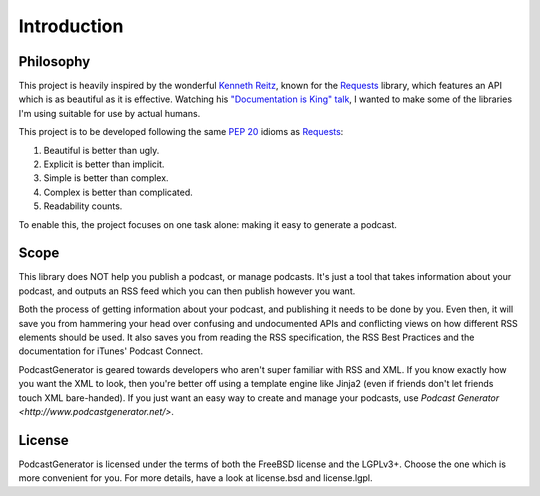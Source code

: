 ============
Introduction
============


----------
Philosophy
----------

This project is heavily inspired by the wonderful
`Kenneth Reitz <http://www.kennethreitz.org/projects>`__, known for the
`Requests <http://docs.python-requests.org>`__ library, which features an API which is
as beautiful as it is effective. Watching his
`"Documentation is King" talk <http://www.kennethreitz.org/talks/#/documentation-is-king/>`__,
I wanted to make some of the libraries I'm using suitable for use by actual humans.

This project is to be developed following the same
`PEP 20 <https://www.python.org/dev/peps/pep-0020/>`__ idioms as
`Requests <http://docs.python-requests.org/en/master/user/intro/#philosophy>`__:

1. Beautiful is better than ugly.
2. Explicit is better than implicit.
3. Simple is better than complex.
4. Complex is better than complicated.
5. Readability counts.

To enable this, the project focuses on one task alone: making it easy to generate a podcast.

-----
Scope
-----

This library does NOT help you publish a podcast, or manage podcasts. It's just
a tool that takes information about your podcast, and outputs an RSS feed which
you can then publish however you want.

Both the process of getting information
about your podcast, and publishing it needs to be done by you. Even then,
it will save you from hammering your head over confusing and undocumented APIs
and conflicting views on how different RSS elements should be used. It also
saves you from reading the RSS specification, the RSS Best Practices and the
documentation for iTunes' Podcast Connect.

PodcastGenerator is geared towards developers who aren't super familiar with
RSS and XML. If you know exactly how you want the XML to look, then you're
better off using a template engine like Jinja2 (even if friends don't let
friends touch XML bare-handed). If you just want an easy way to create and
manage your podcasts, use `Podcast Generator <http://www.podcastgenerator.net/>`.

-------
License
-------
PodcastGenerator is licensed under the terms of both the FreeBSD license and the LGPLv3+.
Choose the one which is more convenient for you. For more details, have a look
at license.bsd and license.lgpl.

